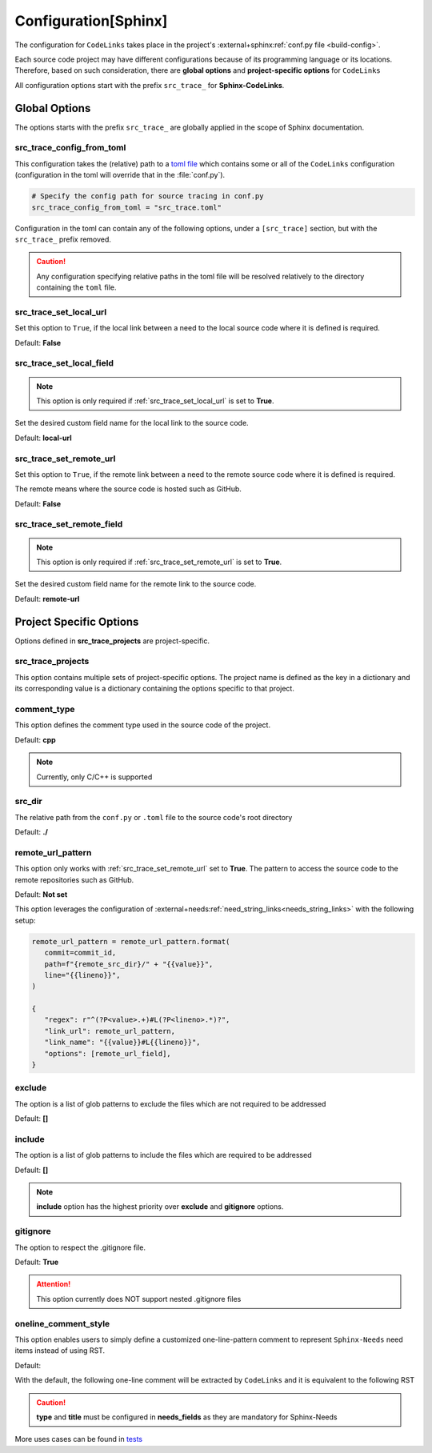 .. _configuration:

Configuration[Sphinx]
=====================

The configuration for ``CodeLinks`` takes place in the project's :external+sphinx:ref:`conf.py file <build-config>`.

Each source code project may have different configurations because of its programming language or its locations.
Therefore, based on such consideration, there are **global options** and **project-specific options** for ``CodeLinks``

All configuration options start with the prefix ``src_trace_`` for **Sphinx-CodeLinks**.

Global Options
--------------

The options starts with the prefix ``src_trace_`` are globally applied in the scope of Sphinx documentation.

src_trace_config_from_toml
~~~~~~~~~~~~~~~~~~~~~~~~~~

This configuration takes the (relative) path to a `toml file <https://toml.io>`__
which contains some or all of the ``CodeLinks`` configuration
(configuration in the toml will override that in the :file:`conf.py`).

.. code-block:: python

   # Specify the config path for source tracing in conf.py
   src_trace_config_from_toml = "src_trace.toml"

Configuration in the toml can contain any of the following options, under a ``[src_trace]`` section,
but with the ``src_trace_`` prefix removed.

.. caution:: Any configuration specifying relative paths in the toml file will be resolved relatively to the directory containing the ``toml`` file.

.. _`src_trace_set_local_url`:

src_trace_set_local_url
~~~~~~~~~~~~~~~~~~~~~~~

Set this option to ``True``, if the local link between a need to the local source code where it is defined is required.

Default: **False**

.. tabs::

   .. code-tab:: python

      src_trace_set_local_url = True

   .. code-tab:: toml

      [src_trace]
      set_local_url = true

src_trace_set_local_field
~~~~~~~~~~~~~~~~~~~~~~~~~

.. note:: This option is only required if :ref:`src_trace_set_local_url` is set to **True**.

Set the desired custom field name for the local link to the source code.

Default: **local-url**

.. tabs::

   .. code-tab:: python

      src_trace_local_url_field = "local-url"

   .. code-tab:: toml

      [src_trace]
      local_url_field = "local-url"

.. _`src_trace_set_remote_url`:

src_trace_set_remote_url
~~~~~~~~~~~~~~~~~~~~~~~~

Set this option to ``True``, if the remote link between a need to the remote source code
where it is defined is required.

The remote means where the source code is hosted such as GitHub.

Default: **False**

.. tabs::

   .. code-tab:: python

      src_trace_set_remote_url = True

   .. code-tab:: toml

      [src_trace]
      set_remote_url = true

src_trace_set_remote_field
~~~~~~~~~~~~~~~~~~~~~~~~~~

.. note:: This option is only required if :ref:`src_trace_set_remote_url` is set to **True**.

Set the desired custom field name for the remote link to the source code.

Default: **remote-url**

.. tabs::

   .. code-tab:: python

      src_trace_remote_url_field = "remote-url"

   .. code-tab:: toml

      [src_trace]
      remote_url_field = "remote-url"

Project Specific Options
------------------------

Options defined in **src_trace_projects** are project-specific.

src_trace_projects
~~~~~~~~~~~~~~~~~~

This option contains multiple sets of project-specific options. The project name is defined as the key in a dictionary
and its corresponding value is a dictionary containing the options specific to that project.

.. tabs::

   .. code-tab:: python

      project_options = dict()
      src_trace_projects = {
         "project_name": project_options
      }

   .. code-tab:: toml

      [src_trace.projects.project_name]
      # Project configuration for "project_name" shall be written here

comment_type
~~~~~~~~~~~~

This option defines the comment type used in the source code of the project.

Default: **cpp**

.. note:: Currently, only C/C++ is supported

.. tabs::

   .. code-tab:: python

      src_trace_projects = {
         "project_name": {
            "comment_type": "c"
         }
      }

   .. code-tab:: toml

      [src_trace.projects.project_name]
      comment_type = "c"

.. _source_dir:

src_dir
~~~~~~~

The relative path from the ``conf.py`` or ``.toml`` file to the source code's root directory

Default: **./**

.. tabs::

   .. code-tab:: python

      src_trace_projects = {
         "project_name": {
            "src_dir": "./../src"
         }
      }

   .. code-tab:: toml

      [src_trace.projects.project_name]
      src_dir = "./../src"

remote_url_pattern
~~~~~~~~~~~~~~~~~~

This option only works with :ref:`src_trace_set_remote_url` set to **True**.
The pattern to access the source code to the remote repositories such as GitHub.

Default: **Not set**

.. tabs::

   .. code-tab:: python

      src_trace_projects = {
         "project_name": {
            "remote_url_pattern": "https://github.com/useblocks/sphinx-codelinks/blob/{commit}/{path}#L{line}"
         }
      }

   .. code-tab:: toml

      [src_trace.projects.project_name]
      remote_url_pattern = "https://github.com/useblocks/sphinx-codelinks/blob/{commit}/{path}#L{line}"

This option leverages the configuration of :external+needs:ref:`need_string_links<needs_string_links>`
with the following setup:

.. code-block:: python

   remote_url_pattern = remote_url_pattern.format(
      commit=commit_id,
      path=f"{remote_src_dir}/" + "{{value}}",
      line="{{lineno}}",
   )

   {
      "regex": r"^(?P<value>.+)#L(?P<lineno>.*)?",
      "link_url": remote_url_pattern,
      "link_name": "{{value}}#L{{lineno}}",
      "options": [remote_url_field],
   }

exclude
~~~~~~~

The option is a list of glob patterns to exclude the files which are not required to be addressed

Default: **[]**

.. tabs::

   .. code-tab:: python

      src_trace_projects = {
         "project_name": {
            "exclude": ["dcdc/src/ubt/ubt.cpp"]
         }
      }

   .. code-tab:: toml

      [src_trace.projects.project_name]
      exclude = ["dcdc/src/ubt/ubt.cpp"]

include
~~~~~~~

The option is a list of glob patterns to include the files which are required to be addressed

Default: **[]**

.. tabs::

   .. code-tab:: python

      src_trace_projects =
      {
         "project_name": {
            "include": ["dcdc/src/ubt/ubt.cpp"]
         }
      }

   .. code-tab:: toml

      [src_trace.projects.project_name]
      include = ["dcdc/src/ubt/ubt.cpp"]

.. note:: **include** option has the highest priority over **exclude** and **gitignore** options.

gitignore
~~~~~~~~~

The option to respect the .gitignore file.

Default: **True**

.. tabs::

   .. code-tab:: python

      src_trace_projects = {
         "project_name": {
            "gitignore": False
         }

   .. code-tab:: toml

      [src_trace.projects.project_name]
      gitignore = false

.. attention:: This option currently does NOT support nested .gitignore files

.. _`oneline_comment_style`:

oneline_comment_style
~~~~~~~~~~~~~~~~~~~~~

This option enables users to simply define a customized one-line-pattern comment to represent
``Sphinx-Needs`` need items instead of using RST.

Default:

.. tabs::

   .. code-tab:: python

      import os
      src_trace_projects = {
         "project_name": {
            "oneline_comment_style": {
               "start_sequence": "@",
               "end_sequence": os.linesep,
               "field_split_char": ",",
               needs_fields = [
                  {"name": "title"},
                  {"name": "id"},
                  {"name": "type", "default": "impl"},
                  {"name": "links", "type": "list[str]", "default": []},
               ]
            }
         }
      }

   .. code-tab:: toml

      [src_trace.projects.project_name.oneline_comment_style]
      start_sequence = "@"
      # end_sequence for the online comments; default is an os-dependant newline character
      field_split_char = ","
      needs_fields = [
         { "name" = "title", "type" = "str" },
         { "name" = "id", "type" = "str" },
         { "name" = "type", "type" = "str", "default" = "impl" },
         { "name" = "links", "type" = "list[str]", "default" = [] },
      ]

With the default, the following one-line comment will be extracted by ``CodeLinks`` and
it is equivalent to the following RST

.. tabs::

   .. code-tab:: c

      // @Function Bar, IMPL_4, impl, [SPEC_1, SPEC_2]

   .. code-tab:: RST

      .. impl:: Function Bar
         :id: IMPL_4
         :links: [SPEC_1, SPEC_2]

.. caution:: **type** and **title** must be configured in **needs_fields** as they are mandatory for Sphinx-Needs

More uses cases can be found in `tests <https://github.com/useblocks/sphinx-codelinks/tree/main/tests>`__
